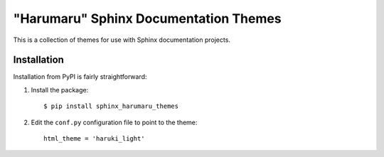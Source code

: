 "Harumaru" Sphinx Documentation Themes
======================================

This is a collection of themes for use with Sphinx documentation projects.

Installation
------------

Installation from PyPI is fairly straightforward:

1. Install the package::

      $ pip install sphinx_harumaru_themes

2. Edit the ``conf.py`` configuration file to point to the theme::

      html_theme = 'haruki_light'

